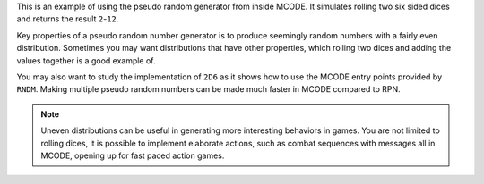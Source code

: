 .. index:: dice; two rolls, random numbers

.. object:: 2D6

This is an example of using the pseudo random generator from inside
MCODE. It simulates rolling two six sided dices and returns the result
``2``-``12``.

Key properties of a pseudo random number generator is to produce
seemingly random numbers with a fairly even distribution. Sometimes
you may want distributions that have other properties, which rolling
two dices and adding the values together is a good example of.

You may also want to study the implementation of ``2D6`` as it shows
how to use the MCODE entry points provided by ``RNDM``. Making
multiple pseudo random numbers can be made much faster in MCODE
compared to RPN.


.. note::

  Uneven distributions can be useful in generating more interesting
  behaviors in games.
  You are not limited to rolling dices, it is possible to implement
  elaborate actions, such as combat sequences with messages all in
  MCODE, opening up for fast paced action games.
